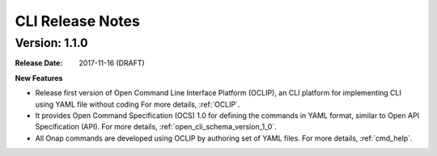 .. This work is licensed under a Creative Commons Attribution 4.0 International License.

CLI Release Notes
=================

Version: 1.1.0
--------------

:Release Date: 2017-11-16 (DRAFT)


**New Features**

* Release first version of Open Command Line Interface Platform (OCLIP), an CLI platform for implementing CLI using YAML file without coding
  For more details, :ref:`OCLIP`.
* It provides Open Command Specification (OCS) 1.0 for defining the commands in YAML format, similar to Open API Specification (API).
  For more details, :ref:`open_cli_schema_version_1_0`.
* All Onap commands are developed using OCLIP by authoring set of YAML files.
  For more details, :ref:`cmd_help`.
